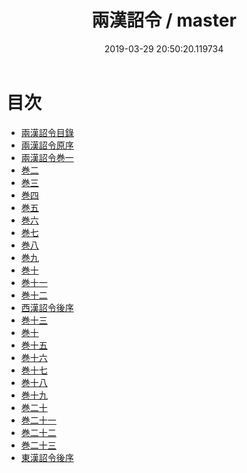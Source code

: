 #+TITLE: 兩漢詔令 / master
#+DATE: 2019-03-29 20:50:20.119734
* 目次
 - [[file:KR2f0011_000.txt::000-1a][兩漢詔令目錄]]
 - [[file:KR2f0011_000.txt::000-7a][兩漢詔令原序]]
 - [[file:KR2f0011_000.txt::000-12a][兩漢詔令巻一]]
 - [[file:KR2f0011_000.txt::000-20a][巻二]]
 - [[file:KR2f0011_000.txt::000-21a][巻三]]
 - [[file:KR2f0011_000.txt::000-23a][巻四]]
 - [[file:KR2f0011_000.txt::000-39a][巻五]]
 - [[file:KR2f0011_000.txt::000-45a][巻六]]
 - [[file:KR2f0011_000.txt::000-78a][巻七]]
 - [[file:KR2f0011_000.txt::000-83a][巻八]]
 - [[file:KR2f0011_000.txt::000-106a][巻九]]
 - [[file:KR2f0011_000.txt::000-126a][巻十]]
 - [[file:KR2f0011_000.txt::000-147a][巻十一]]
 - [[file:KR2f0011_000.txt::000-161a][巻十二]]
 - [[file:KR2f0011_000.txt::000-175a][西漢詔令後序]]
 - [[file:KR2f0011_000.txt::000-177a][巻十三]]
 - [[file:KR2f0011_000.txt::000-200a][巻十]]
 - [[file:KR2f0011_000.txt::000-211a][巻十五]]
 - [[file:KR2f0011_000.txt::000-233a][巻十六]]
 - [[file:KR2f0011_000.txt::000-244a][巻十七]]
 - [[file:KR2f0011_000.txt::000-246a][巻十八]]
 - [[file:KR2f0011_000.txt::000-255a][巻十九]]
 - [[file:KR2f0011_000.txt::000-262a][巻二十]]
 - [[file:KR2f0011_000.txt::000-265a][巻二十一]]
 - [[file:KR2f0011_000.txt::000-272a][巻二十二]]
 - [[file:KR2f0011_000.txt::000-274a][巻二十三]]
 - [[file:KR2f0011_000.txt::000-276a][東漢詔令後序]]
